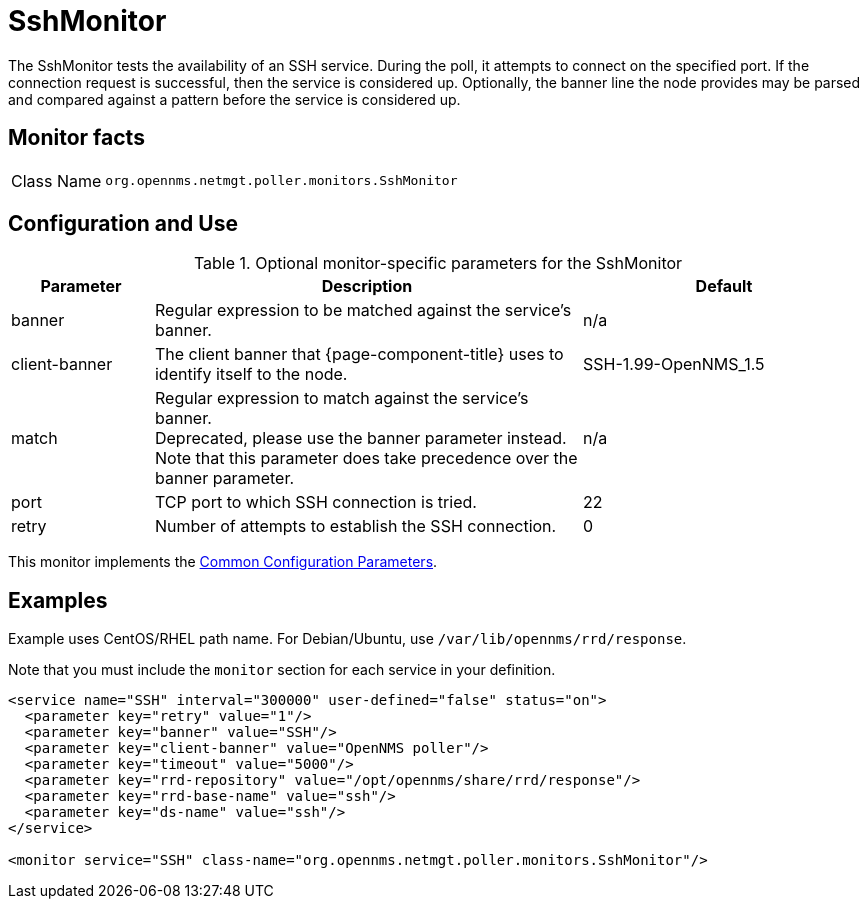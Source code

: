 
= SshMonitor
:description: Learn how to configure and use the SshMonitor in OpenNMS Horizon/Meridian to test the availability of an SSH service.

The SshMonitor tests the availability of an SSH service.
During the poll, it attempts to connect on the specified port.
If the connection request is successful, then the service is considered up.
Optionally, the banner line the node provides may be parsed and compared against a pattern before the service is considered up.

== Monitor facts

[cols="1,7"]
|===
| Class Name
| `org.opennms.netmgt.poller.monitors.SshMonitor`
|===

== Configuration and Use

.Optional monitor-specific parameters for the SshMonitor
[options="header"]
[cols="1,3,2"]
|===
| Parameter
| Description
| Default

| banner
| Regular expression to be matched against the service's banner.
| n/a

| client-banner
| The client banner that {page-component-title} uses to identify itself to the node.
| SSH-1.99-OpenNMS_1.5

| match
| Regular expression to match against the service's banner. +
Deprecated, please use the banner parameter instead.
Note that this parameter does take precedence over the banner parameter.
| n/a

| port
| TCP port to which SSH connection is tried.
| 22

| retry
| Number of attempts to establish the SSH connection.
| 0
|===

This monitor implements the <<reference:service-assurance/introduction.adoc#ref-service-assurance-monitors-common-parameters, Common Configuration Parameters>>.

== Examples

Example uses CentOS/RHEL path name.
For Debian/Ubuntu, use `/var/lib/opennms/rrd/response`.

Note that you must include the `monitor` section for each service in your definition.

[source, xml]
----
<service name="SSH" interval="300000" user-defined="false" status="on">
  <parameter key="retry" value="1"/>
  <parameter key="banner" value="SSH"/>
  <parameter key="client-banner" value="OpenNMS poller"/>
  <parameter key="timeout" value="5000"/>
  <parameter key="rrd-repository" value="/opt/opennms/share/rrd/response"/>
  <parameter key="rrd-base-name" value="ssh"/>
  <parameter key="ds-name" value="ssh"/>
</service>

<monitor service="SSH" class-name="org.opennms.netmgt.poller.monitors.SshMonitor"/>
----
